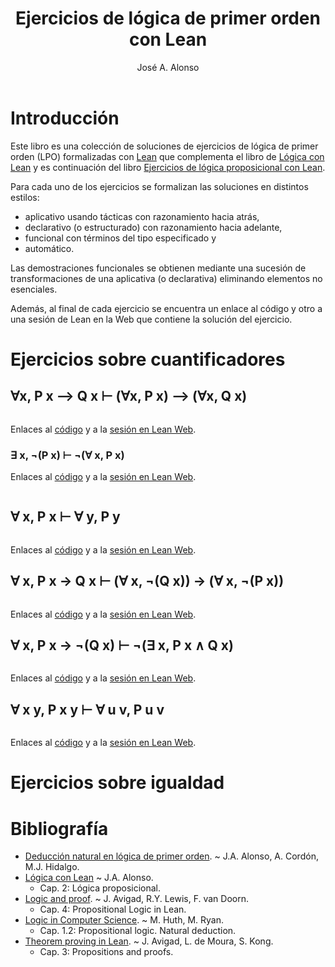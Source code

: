 #+TITLE: Ejercicios de lógica de primer orden con Lean
#+AUTHOR: José A. Alonso
#+OPTIONS: ^:nil
#+OPTIONS: num:t
#+OPTIONS: :makeindex
#+HTML_HEAD: <link rel="stylesheet" type="text/css" href="./estilo.css" />
#+LATEX_CLASS: book-noparts
#+LATEX_CLASS_OPTIONS: [a4paper,12pt,twoside]
#+LATEX_HEADER:\usepackage{makeidx}
#+LATEX_HEADER:\makeindex

# * Contenido                                                             :TOC:

#+LATEX: \input Ejercicios_de_LPO_con_Lean_Preambulo

* Introducción

Este libro es una colección de soluciones de ejercicios de lógica de primer
orden (LPO) formalizadas con [[https://leanprover-community.github.io/][Lean]] que complementa el libro de [[https://github.com/jaalonso/Logica_con_Lean/raw/master/Logica_con_Lean.pdf][Lógica con Lean]] y
es continuación del libro [[https://raw.githubusercontent.com/jaalonso/Logica_con_Lean/master/Ejercicios_de_LP_con_Lean.pdf][Ejercicios de lógica proposicional con Lean]].

Para cada uno de los ejercicios se formalizan las soluciones en distintos
estilos:
+ aplicativo usando tácticas con razonamiento hacia atrás,
+ declarativo (o estructurado) con razonamiento hacia adelante,
+ funcional con términos del tipo especificado y
+ automático.

Las demostraciones funcionales se obtienen mediante una sucesión de
transformaciones de una aplicativa (o declarativa) eliminando elementos no
esenciales.

Además, al final de cada ejercicio se encuentra un enlace al código y otro a una
sesión de Lean en la Web que contiene la solución del ejercicio.

* Ejercicios sobre cuantificadores

** ∀x, P x ⟶ Q x ⊢ (∀x, P x) ⟶ (∀x, Q x)
   #+INCLUDE: "./src/2_LPO/Ejercicios/∀x,Px⟶Qx⊢(∀x,Px)⟶(∀x,Qx).lean" src lean
   Enlaces al [[./src/2_LPO/Ejercicios/∀x,Px⟶Qx⊢(∀x,Px)⟶(∀x,Qx).lean][código]] y a la [[https://www.cs.us.es/~jalonso/lean-web-editor/#url=https://raw.githubusercontent.com/jaalonso/Logica_con_Lean/master/src/2_LPO/Ejercicios/∀x,Px⟶Qx⊢(∀x,Px)⟶(∀x,Qx).lean][sesión en Lean Web]].

*** ∃ x, ¬(P x) ⊢ ¬(∀ x, P x)
    Enlaces al [[./src/2_LPO/Ejercicios/∃x,¬(Px)⊢¬(∀x.Px).lean][código]] y a la [[https://www.cs.us.es/~jalonso/lean-web-editor/#url=https://raw.githubusercontent.com/jaalonso/Logica_con_Lean/master/src/2_LPO/Ejercicios/∃x,¬(Px)⊢¬(∀x.Px).lean][sesión en Lean Web]].
    #+INCLUDE: "./src/2_LPO/Ejercicios/∃x,¬(Px)⊢¬(∀x.Px).lean" src lean

** ∀ x, P x ⊢ ∀ y, P y
   #+INCLUDE: "./src/2_LPO/Ejercicios/∀x,Px⊢∀y,Py.lean" src lean
   Enlaces al [[./src/2_LPO/Ejercicios/∀x,Px⊢∀y,Py.lean][código]] y a la [[https://www.cs.us.es/~jalonso/lean-web-editor/#url=https://raw.githubusercontent.com/jaalonso/Logica_con_Lean/master/src/2_LPO/Ejercicios/∀x,Px⊢∀y,Py.lean][sesión en Lean Web]].

** ∀ x, P x → Q x ⊢ (∀ x, ¬(Q x)) → (∀ x, ¬(P x))
   #+INCLUDE: "./src/2_LPO/Ejercicios/∀x,Px→Qx⊢(∀ x,¬(Qx))→(∀ x,¬(Px)).lean" src lean
   Enlaces al [[./src/2_LPO/Ejercicios/∀x,Px→Qx⊢(∀ x,¬(Qx))→(∀ x,¬(Px)).lean][código]] y a la [[https://www.cs.us.es/~jalonso/lean-web-editor/#url=https://raw.githubusercontent.com/jaalonso/Logica_con_Lean/master/src/2_LPO/Ejercicios/∀x,Px→Qx⊢(∀ x,¬(Qx))→(∀ x,¬(Px)).lean][sesión en Lean Web]].

** ∀ x, P x → ¬(Q x) ⊢ ¬(∃ x, P x ∧ Q x)
   #+INCLUDE: "./src/2_LPO/Ejercicios/∀x,Px→¬(Qx)⊢¬(∃x,Px∧Qx).lean" src lean
   Enlaces al [[./src/2_LPO/Ejercicios/∀x,Px→¬(Qx)⊢¬(∃x,Px∧Qx).lean][código]] y a la [[https://www.cs.us.es/~jalonso/lean-web-editor/#url=https://raw.githubusercontent.com/jaalonso/Logica_con_Lean/master/src/2_LPO/Ejercicios/∀x,Px→¬(Qx)⊢¬(∃x,Px∧Qx).lean][sesión en Lean Web]].

** ∀ x y, P x y ⊢ ∀ u v, P u v
   #+INCLUDE: "./src/2_LPO/Ejercicios/∀ x y, P x y ⊢ ∀ u v, P u v.lean" src lean
   Enlaces al [[./src/2_LPO/Ejercicios/∀ x y, P x y ⊢ ∀ u v, P u v.lean][código]] y a la [[https://www.cs.us.es/~jalonso/lean-web-editor/#url=https://raw.githubusercontent.com/jaalonso/Logica_con_Lean/master/src/2_LPO/Ejercicios/∀ x y, P x y ⊢ ∀ u v, P u v.lean][sesión en Lean Web]].


* Ejercicios sobre igualdad

* Bibliografía

+ [[https://www.cs.us.es/~jalonso/cursos/li/temas/tema-8.pdf][Deducción natural en lógica de primer orden]]. ~ J.A. Alonso, A. Cordón, M.J. Hidalgo.
+ [[https://github.com/jaalonso/Logica_con_Lean/raw/master/Logica_con_Lean.pdf][Lógica con Lean]] ~ J.A. Alonso.
  + Cap. 2: Lógica proposicional.
+ [[https://leanprover.github.io/logic_and_proof/][Logic and proof]]. ~ J. Avigad, R.Y. Lewis, F. van Doorn.
  + Cap. 4: Propositional Logic in Lean.
+ [[https://books.google.es/books?id=eUggAwAAQBAJ&lpg=PP1&dq=inauthor%3A%22Michael%20Huth%22&hl=es&pg=PP5#v=onepage&q&f=false][Logic in Computer Science]]. ~ M. Huth, M. Ryan.
  + Cap. 1.2: Propositional logic. Natural deduction.
+ [[https://leanprover.github.io/theorem_proving_in_lean/][Theorem proving in Lean]]. ~ J. Avigad, L. de Moura, S. Kong.
  + Cap. 3: Propositions and proofs.


# #+LATEX:\printindex
#+LATEX: \end{document}
